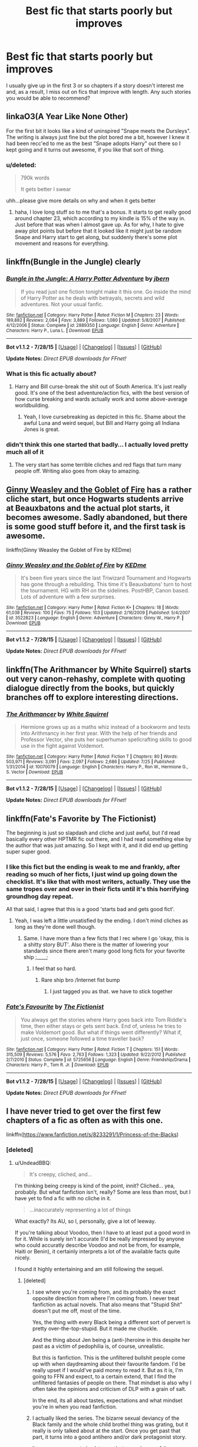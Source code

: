 #+TITLE: Best fic that starts poorly but improves

* Best fic that starts poorly but improves
:PROPERTIES:
:Author: KwanLi
:Score: 10
:DateUnix: 1438357196.0
:DateShort: 2015-Jul-31
:FlairText: Request
:END:
I usually give up in the first 3 or so chapters if a story doesn't interest me and, as a result, I miss out on fics that improve with length. Any such stories you would be able to recommend?


** linkaO3(A Year Like None Other)

For the first bit it looks like a kind of uninspired "Snape meets the Dursleys". The writing is always just fine but the plot bored me a bit, however I knew it had been recc'ed to me as the best "Snape adopts Harry" out there so I kept going and it turns out awesome, if you like that sort of thing.
:PROPERTIES:
:Author: cavelioness
:Score: 6
:DateUnix: 1438361755.0
:DateShort: 2015-Jul-31
:END:

*** u/deleted:
#+begin_quote
  790k words

  It gets better I swear
#+end_quote

uhh...please give more details on why and when it gets better
:PROPERTIES:
:Score: 2
:DateUnix: 1438467698.0
:DateShort: 2015-Aug-02
:END:

**** haha, I love long stuff so to me that's a bonus. It starts to get really good around chapter 23, which according to my kindle is 15% of the way in. Just before that was when I almost gave up. As for why, I hate to give away plot points but before that it looked like it might just be random Snape and Harry start to get along, but suddenly there's some plot movement and reasons for everything.
:PROPERTIES:
:Author: cavelioness
:Score: 1
:DateUnix: 1438512565.0
:DateShort: 2015-Aug-02
:END:


** linkffn(Bungle in the Jungle) clearly
:PROPERTIES:
:Score: 6
:DateUnix: 1438374534.0
:DateShort: 2015-Aug-01
:END:

*** [[http://www.fanfiction.net/s/2889350/1/][*/Bungle in the Jungle: A Harry Potter Adventure/*]] by [[https://www.fanfiction.net/u/940359/jbern][/jbern/]]

#+begin_quote
  If you read just one fiction tonight make it this one. Go inside the mind of Harry Potter as he deals with betrayals, secrets and wild adventures. Not your usual fanfic.
#+end_quote

^{/Site/: [[http://www.fanfiction.net/][fanfiction.net]] *|* /Category/: Harry Potter *|* /Rated/: Fiction M *|* /Chapters/: 23 *|* /Words/: 189,882 *|* /Reviews/: 2,084 *|* /Favs/: 3,889 *|* /Follows/: 1,080 *|* /Updated/: 5/8/2007 *|* /Published/: 4/12/2006 *|* /Status/: Complete *|* /id/: 2889350 *|* /Language/: English *|* /Genre/: Adventure *|* /Characters/: Harry P., Luna L. *|* /Download/: [[http://www.p0ody-files.com/ff_to_ebook/mobile/makeEpub.php?id=2889350][EPUB]]}

--------------

*Bot v1.1.2 - 7/28/15* *|* [[[https://github.com/tusing/reddit-ffn-bot/wiki/Usage][Usage]]] | [[[https://github.com/tusing/reddit-ffn-bot/wiki/Changelog][Changelog]]] | [[[https://github.com/tusing/reddit-ffn-bot/issues/][Issues]]] | [[[https://github.com/tusing/reddit-ffn-bot/][GitHub]]]

*Update Notes:* /Direct EPUB downloads for FFnet!/
:PROPERTIES:
:Author: FanfictionBot
:Score: 2
:DateUnix: 1438374556.0
:DateShort: 2015-Aug-01
:END:


*** What is this fic actually about?
:PROPERTIES:
:Author: howtopleaseme
:Score: 1
:DateUnix: 1438458404.0
:DateShort: 2015-Aug-02
:END:

**** Harry and Bill curse-break the shit out of South America. It's just really good. It's one of the best adventure/action fics, with the best version of how curse breaking and wards actually work and some above-average worldbuilding.
:PROPERTIES:
:Score: 2
:DateUnix: 1438463303.0
:DateShort: 2015-Aug-02
:END:

***** Yeah, I love cursebreaking as depicted in this fic. Shame about the awful Luna and weird sequel, but Bill and Harry going all Indiana Jones is great.
:PROPERTIES:
:Author: makingabetterme
:Score: 3
:DateUnix: 1438467417.0
:DateShort: 2015-Aug-02
:END:


*** didn't think this one started that badly... I actually loved pretty much all of it
:PROPERTIES:
:Author: bunn2
:Score: 0
:DateUnix: 1438374809.0
:DateShort: 2015-Aug-01
:END:

**** The very start has some terrible cliches and red flags that turn many people off. Writing also goes from okay to amazing.
:PROPERTIES:
:Score: 8
:DateUnix: 1438376602.0
:DateShort: 2015-Aug-01
:END:


** [[https://www.fanfiction.net/s/3522823/1/Ginny-Weasley-and-the-Goblet-of-Fire][Ginny Weasley and the Goblet of Fire]] has a rather cliche start, but once Hogwarts students arrive at Beauxbatons and the actual plot starts, it becomes awesome. Sadly abandoned, but there is some good stuff before it, and the first task is awesome.

linkffn(Ginny Weasley the Goblet of Fire by KEDme)
:PROPERTIES:
:Author: PsychoGeek
:Score: 4
:DateUnix: 1438363069.0
:DateShort: 2015-Jul-31
:END:

*** [[http://www.fanfiction.net/s/3522823/1/][*/Ginny Weasley and the Goblet of Fire/*]] by [[https://www.fanfiction.net/u/447253/KEDme][/KEDme/]]

#+begin_quote
  It's been five years since the last Triwizard Tournament and Hogwarts has gone through a rebuilding. This time it's Beauxbatons' turn to host the tournament. HG with RH on the sidelines. PostHBP, Canon based. Lots of adventure with a few surprises.
#+end_quote

^{/Site/: [[http://www.fanfiction.net/][fanfiction.net]] *|* /Category/: Harry Potter *|* /Rated/: Fiction K+ *|* /Chapters/: 18 *|* /Words/: 61,038 *|* /Reviews/: 100 *|* /Favs/: 75 *|* /Follows/: 103 *|* /Updated/: 2/16/2009 *|* /Published/: 5/4/2007 *|* /id/: 3522823 *|* /Language/: English *|* /Genre/: Adventure *|* /Characters/: Ginny W., Harry P. *|* /Download/: [[http://www.p0ody-files.com/ff_to_ebook/mobile/makeEpub.php?id=3522823][EPUB]]}

--------------

*Bot v1.1.2 - 7/28/15* *|* [[[https://github.com/tusing/reddit-ffn-bot/wiki/Usage][Usage]]] | [[[https://github.com/tusing/reddit-ffn-bot/wiki/Changelog][Changelog]]] | [[[https://github.com/tusing/reddit-ffn-bot/issues/][Issues]]] | [[[https://github.com/tusing/reddit-ffn-bot/][GitHub]]]

*Update Notes:* /Direct EPUB downloads for FFnet!/
:PROPERTIES:
:Author: FanfictionBot
:Score: 1
:DateUnix: 1438363106.0
:DateShort: 2015-Jul-31
:END:


** linkffn(The Arithmancer by White Squirrel) starts out very canon-rehashy, complete with quoting dialogue directly from the books, but quickly branches off to explore interesting directions.
:PROPERTIES:
:Author: turbinicarpus
:Score: 5
:DateUnix: 1438381407.0
:DateShort: 2015-Aug-01
:END:

*** [[http://www.fanfiction.net/s/10070079/1/][*/The Arithmancer/*]] by [[https://www.fanfiction.net/u/5339762/White-Squirrel][/White Squirrel/]]

#+begin_quote
  Hermione grows up as a maths whiz instead of a bookworm and tests into Arithmancy in her first year. With the help of her friends and Professor Vector, she puts her superhuman spellcrafting skills to good use in the fight against Voldemort.
#+end_quote

^{/Site/: [[http://www.fanfiction.net/][fanfiction.net]] *|* /Category/: Harry Potter *|* /Rated/: Fiction T *|* /Chapters/: 80 *|* /Words/: 503,971 *|* /Reviews/: 3,091 *|* /Favs/: 2,097 *|* /Follows/: 2,686 *|* /Updated/: 7/25 *|* /Published/: 1/31/2014 *|* /id/: 10070079 *|* /Language/: English *|* /Characters/: Harry P., Ron W., Hermione G., S. Vector *|* /Download/: [[http://www.p0ody-files.com/ff_to_ebook/mobile/makeEpub.php?id=10070079][EPUB]]}

--------------

*Bot v1.1.2 - 7/28/15* *|* [[[https://github.com/tusing/reddit-ffn-bot/wiki/Usage][Usage]]] | [[[https://github.com/tusing/reddit-ffn-bot/wiki/Changelog][Changelog]]] | [[[https://github.com/tusing/reddit-ffn-bot/issues/][Issues]]] | [[[https://github.com/tusing/reddit-ffn-bot/][GitHub]]]

*Update Notes:* /Direct EPUB downloads for FFnet!/
:PROPERTIES:
:Author: FanfictionBot
:Score: 4
:DateUnix: 1438381473.0
:DateShort: 2015-Aug-01
:END:


** linkffn(Fate's Favorite by The Fictionist)

The beginning is just so slapdash and cliche and just awful, but I'd read basically every other HPTMR fic out there, and I had read something else by the author that was just amazing. So I kept with it, and it did end up getting super super good.
:PROPERTIES:
:Author: anathea
:Score: 3
:DateUnix: 1438412603.0
:DateShort: 2015-Aug-01
:END:

*** I like this fict but the ending is weak to me and frankly, after reading so much of her ficts, I just wind up going down the checklist. It's like that with most writers, actually. They use the same tropes over and over in their ficts until it's this horrifying groundhog day repeat.

All that said, I agree that this is a good 'starts bad and gets good fict'.
:PROPERTIES:
:Author: tootiredtobother
:Score: 2
:DateUnix: 1438555218.0
:DateShort: 2015-Aug-03
:END:

**** Yeah, I was left a little unsatisfied by the ending. I don't mind cliches as long as they're done well though.
:PROPERTIES:
:Author: anathea
:Score: 1
:DateUnix: 1438565442.0
:DateShort: 2015-Aug-03
:END:

***** Same. I have more than a few ficts that I rec where I go 'okay, this is a shitty story BUT'. Also there is the matter of lowering your standards since there aren't many good long ficts for your favorite ship ;____;
:PROPERTIES:
:Author: tootiredtobother
:Score: 2
:DateUnix: 1438567408.0
:DateShort: 2015-Aug-03
:END:

****** I feel that so hard.
:PROPERTIES:
:Author: anathea
:Score: 1
:DateUnix: 1438567941.0
:DateShort: 2015-Aug-03
:END:

******* Rare ship bro /Internet fist bump
:PROPERTIES:
:Author: tootiredtobother
:Score: 2
:DateUnix: 1438579912.0
:DateShort: 2015-Aug-03
:END:

******** I just tagged you as that. we have to stick together
:PROPERTIES:
:Author: anathea
:Score: 1
:DateUnix: 1438635321.0
:DateShort: 2015-Aug-04
:END:


*** [[http://www.fanfiction.net/s/5725656/1/][*/Fate's Favourite/*]] by [[https://www.fanfiction.net/u/2227840/The-Fictionist][/The Fictionist/]]

#+begin_quote
  You always get the stories where Harry goes back into Tom Riddle's time, then either stays or gets sent back. End of, unless he tries to make Voldemort good. But what if things went differently? What if, just once, someone followed a time traveller back?
#+end_quote

^{/Site/: [[http://www.fanfiction.net/][fanfiction.net]] *|* /Category/: Harry Potter *|* /Rated/: Fiction T *|* /Chapters/: 151 *|* /Words/: 315,509 *|* /Reviews/: 5,576 *|* /Favs/: 2,763 *|* /Follows/: 1,323 *|* /Updated/: 9/22/2012 *|* /Published/: 2/7/2010 *|* /Status/: Complete *|* /id/: 5725656 *|* /Language/: English *|* /Genre/: Friendship/Drama *|* /Characters/: Harry P., Tom R. Jr. *|* /Download/: [[http://www.p0ody-files.com/ff_to_ebook/mobile/makeEpub.php?id=5725656][EPUB]]}

--------------

*Bot v1.1.2 - 7/28/15* *|* [[[https://github.com/tusing/reddit-ffn-bot/wiki/Usage][Usage]]] | [[[https://github.com/tusing/reddit-ffn-bot/wiki/Changelog][Changelog]]] | [[[https://github.com/tusing/reddit-ffn-bot/issues/][Issues]]] | [[[https://github.com/tusing/reddit-ffn-bot/][GitHub]]]

*Update Notes:* /Direct EPUB downloads for FFnet!/
:PROPERTIES:
:Author: FanfictionBot
:Score: 1
:DateUnix: 1438412625.0
:DateShort: 2015-Aug-01
:END:


** I have never tried to get over the first few chapters of a fic as often as with this one.

linkffn([[https://www.fanfiction.net/s/8233291/1/Princess-of-the-Blacks]])
:PROPERTIES:
:Author: UndeadBBQ
:Score: 1
:DateUnix: 1438370448.0
:DateShort: 2015-Jul-31
:END:

*** [deleted]
:PROPERTIES:
:Score: 2
:DateUnix: 1438518383.0
:DateShort: 2015-Aug-02
:END:

**** u/UndeadBBQ:
#+begin_quote
  It's creepy, cliched, and...
#+end_quote

I'm thinking being creepy is kind of the point, innit? Cliched... yea, probably. But what fanfiction isn't, really? Some are less than most, but I have yet to find a fic with no cliche in it.

#+begin_quote
  ...inaccurately representing a lot of things
#+end_quote

What exactly? Its AU, so I, personally, give a lot of leeway.

If you're talking about Voodoo, then I have to at least put a good word in for it. While is surely isn't accurate (I'd be really impressed by anyone who could accuratly describe Voodoo and not be from, for example, Haiti or Benin), it certainly interprets a lot of the available facts quite nicely.

I found it highly entertaining and am still following the sequel.
:PROPERTIES:
:Author: UndeadBBQ
:Score: 2
:DateUnix: 1438526515.0
:DateShort: 2015-Aug-02
:END:

***** [deleted]
:PROPERTIES:
:Score: 2
:DateUnix: 1438527205.0
:DateShort: 2015-Aug-02
:END:

****** I see where you're coming from, and its probably the exact opposite direction from where I'm coming from. I never treat fanfiction as actual novels. That also means that "Stupid Shit" doesn't put me off, most of the time.

Yes, the thing with every Black being a different sort of pervert is pretty over-the-top-stupid. But it made me chuckle.

And the thing about Jen being a (anti-)heroine in this despite her past as a victim of pedophilia is, of course, unrealistic.

But this is fanfiction. This is the unfiltered bullshit people come up with when daydreaming about their favourite fandom. I'd be really upset if I would've paid money to read it. But as it is, I'm going to FFN and expect, to a certain extend, that I find the unfiltered fantasies of people on there. That mindset is also why I often take the opinions and criticism of DLP with a grain of salt.

In the end, its all about tastes, expectations and what mindset you're in when you read fanfiction.
:PROPERTIES:
:Author: UndeadBBQ
:Score: 3
:DateUnix: 1438531826.0
:DateShort: 2015-Aug-02
:END:


****** I actually liked the series. The bizarre sexual deviancy of the Black family and the whole child brothel thing was grating, but it really is only talked about at the start. Once you get past that part, it turns into a good antihero and/or dark protagonist story.

It crops up once or twice later on, but never in any of the capacity it was mentioned during the meet the Blacks scenes.
:PROPERTIES:
:Author: Aelphais
:Score: 3
:DateUnix: 1438543838.0
:DateShort: 2015-Aug-03
:END:


****** DLP really need to get their heads out of their asses, they treat Fanfiction like they're reviewing classical poetry or literature, it's not.

They're the quintessential pretentious douchebags of Fanfiction.

Have they not heard of a strong will? If your will is strong enough you could endure anything, just look at the survivors of North Korean concentration camps, they're lives before they escaped were *hell*! And they still manage to live productive lives and even some of them have the courage to go on television and speak, do they have problems? Of course they do, but most of them aren't broken people, far from it.

It's incredibly condescending to assume that anyone a victim of a tragedy would always be a depressed and broken person.
:PROPERTIES:
:Author: -Oc-
:Score: 0
:DateUnix: 1438560530.0
:DateShort: 2015-Aug-03
:END:

******* The irony is that the canon HP DLP worships is so full of incredibly unlikely, unrealistic or plain impossible coincidences, that complaining about a major character not conforming to their ideas of how a victim of abuse should act comes over as highly hypocritical.

Doubly so since in canon, Harry is a victim of child abuse as well, with no visible consequence on him.
:PROPERTIES:
:Author: Starfox5
:Score: 0
:DateUnix: 1439317478.0
:DateShort: 2015-Aug-11
:END:


*** [[http://www.fanfiction.net/s/8233291/1/][*/Princess of the Blacks/*]] by [[https://www.fanfiction.net/u/4036441/Silently-Watches][/Silently Watches/]]

#+begin_quote
  Sirius searches for his goddaughter and finds her in one of the least expected and worst possible locations and lifestyles. DARK and NOT for children. fem!bisexual!Harry, minor fem!Harry/Viktor, eventual fem!Harry/Luna, powerful!Harry, James and Lily are alive, twin is BWL, year 4, less cliched than it sounds
#+end_quote

^{/Site/: [[http://www.fanfiction.net/][fanfiction.net]] *|* /Category/: Harry Potter *|* /Rated/: Fiction M *|* /Chapters/: 35 *|* /Words/: 189,338 *|* /Reviews/: 1,720 *|* /Favs/: 3,070 *|* /Follows/: 2,409 *|* /Updated/: 12/18/2013 *|* /Published/: 6/19/2012 *|* /Status/: Complete *|* /id/: 8233291 *|* /Language/: English *|* /Genre/: Adventure/Fantasy *|* /Characters/: Harry P., Luna L., Viktor K., Cedric D. *|* /Download/: [[http://www.p0ody-files.com/ff_to_ebook/mobile/makeEpub.php?id=8233291][EPUB]]}

--------------

*Bot v1.1.2 - 7/28/15* *|* [[[https://github.com/tusing/reddit-ffn-bot/wiki/Usage][Usage]]] | [[[https://github.com/tusing/reddit-ffn-bot/wiki/Changelog][Changelog]]] | [[[https://github.com/tusing/reddit-ffn-bot/issues/][Issues]]] | [[[https://github.com/tusing/reddit-ffn-bot/][GitHub]]]

*Update Notes:* /Direct EPUB downloads for FFnet!/
:PROPERTIES:
:Author: FanfictionBot
:Score: 0
:DateUnix: 1438370480.0
:DateShort: 2015-Jul-31
:END:


** ^{flair} ^{your} ^{post} ^{pls...}
:PROPERTIES:
:Score: -4
:DateUnix: 1438363581.0
:DateShort: 2015-Jul-31
:END:
